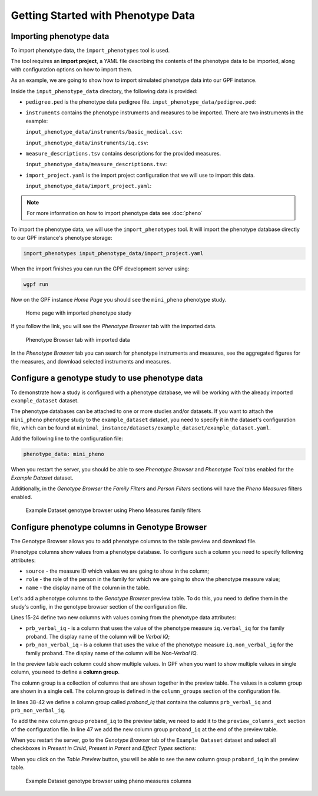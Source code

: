 Getting Started with Phenotype Data
###################################

Importing phenotype data
++++++++++++++++++++++++

To import phenotype data, the ``import_phenotypes`` tool is used.

The tool requires an **import project**, a YAML file describing the
contents of the phenotype data to be imported, along with configuration options
on how to import them.

As an example, we are going to show how to import simulated phenotype
data into our GPF instance.

Inside the ``input_phenotype_data`` directory, the following data is provided:

* ``pedigree.ped`` is the phenotype data pedigree file.
  ``input_phenotype_data/pedigree.ped``:

  .. literalinclude:: gpf-getting-started/input_phenotype_data/pedigree.ped
      :tab-width: 10

* ``instruments`` contains the phenotype instruments and measures to be imported.
  There are two instruments in the example:

  ``input_phenotype_data/instruments/basic_medical.csv``:
  
  .. literalinclude:: gpf-getting-started/input_phenotype_data/instruments/basic_medical.csv

  ``input_phenotype_data/instruments/iq.csv``:

  .. literalinclude:: gpf-getting-started/input_phenotype_data/instruments/iq.csv

* ``measure_descriptions.tsv`` contains descriptions for the provided measures.

  ``input_phenotype_data/measure_descriptions.tsv``:

  .. literalinclude:: gpf-getting-started/input_phenotype_data/measure_descriptions.tsv
      :tab-width: 20

* ``import_project.yaml`` is the import project configuration that we will use 
  to import this data.

  ``input_phenotype_data/import_project.yaml``:

  .. literalinclude:: gpf-getting-started/input_phenotype_data/import_project.yaml

.. note::

    For more information on how to import phenotype data see 
    :doc:`pheno`

To import the phenotype data, we will use the ``import_phenotypes`` tool. 
It will import the phenotype database directly to our GPF instance's phenotype 
storage:

.. code:: bash

    import_phenotypes input_phenotype_data/import_project.yaml

When the import finishes you can run the GPF development server using:

.. code-block:: bash

    wgpf run

Now on the GPF instance `Home Page` you should see the ``mini_pheno`` phenotype
study. 

.. figure:: getting_started_files/mini-pheno-home-page.png

    Home page with imported phenotype study


If you follow the link, you will see the `Phenotype Browser` tab with the
imported data.

.. figure:: getting_started_files/mini-pheno-phenotype-browser.png

    Phenotype Browser tab with imported data

In the `Phenotype Browser` tab you can search for phenotype instruments and
measures, see the aggregated figures for the measures, and download selected
instruments and measures.


Configure a genotype study to use phenotype data
++++++++++++++++++++++++++++++++++++++++++++++++

To demonstrate how a study is configured with a phenotype database, we will
be working with the already imported ``example_dataset`` dataset.

The phenotype databases can be attached to one or more studies and/or datasets.
If you want to attach the ``mini_pheno`` phenotype study to the 
``example_dataset`` dataset,
you need to specify it in the dataset's configuration file, which can be found at
``minimal_instance/datasets/example_dataset/example_dataset.yaml``.

Add the following line to the configuration file:

.. code:: yaml

    phenotype_data: mini_pheno

When you restart the server, you should be able to see `Phenotype Browser` 
and `Phenotype Tool` tabs enabled for the `Example Dataset` dataset.

Additionally, in the `Genotype Browser` the `Family Filters` and 
`Person Filters` sections will have
the `Pheno Measures` filters enabled.

.. figure:: getting_started_files/example-dataset-genotype-browser-pheno-filters-2.png

    Example Dataset genotype browser using Pheno Measures family filters


Configure phenotype columns in Genotype Browser
+++++++++++++++++++++++++++++++++++++++++++++++

The Genotype Browser allows you to add phenotype columns to the table preview
and download file.

Phenotype columns show values from a phenotype database.
To configure such a column you need to specify following attributes:

* ``source`` - the measure ID which values we are going to show in the column;

* ``role`` - the role of the person in the family for which we are going to show
  the phenotype measure value;

* ``name`` - the display name of the column in the table.

Let's add a phenotype columns to the `Genotype Browser` preview table. 
To do this, you need to define them in the study's config, in the genotype 
browser section of the configuration file.

.. code-block:: yaml
    :linenos:
    :emphasize-lines: 15-24,38-42,47,53-54

    genotype_browser:
      columns:
        genotype:
          gnomad_v4_genome_af:
            name: gnomAD v4 AF
            source: gnomad_v4_genome_ALL_af
            format: "%%.5f"
          clinvar_clnsig:
            name: CLNSIG
            source: CLNSIG
          clinvar_clndn:
            name: CLNDN
            source: CLNDN

        phenotype:
          prb_verbal_iq:
            role: prb
            name: Verbal IQ
            source: iq.verbal_iq
    
          prb_non_verbal_iq:
            role: prb
            name: Non-Verbal IQ
            source: iq.non_verbal_iq
    
      column_groups:
        gnomad_v4:
          name: gnomAD v4
          columns:
          - gnomad_v4_genome_af

        clinvar:
          name: ClinVar
          columns:
          - clinvar_clnsig
          - clinvar_clndn

        proband_iq:
          name: Proband IQ
          columns:
          - prb_verbal_iq
          - prb_non_verbal_iq
    
      preview_columns_ext:
        - gnomad_v4
        - clinvar
        - proband_iq
    
      download_columns_ext:
        - gnomad_v4_genome_af
        - clinvar_clnsig
        - clinvar_clndn
        - prb_verbal_iq
        - prb_non_verbal_iq


Lines 15-24 define two new columns with values coming from the phenotype data
attributes:

* ``prb_verbal_iq`` - is a column that uses the value of the phenotype measure
  ``iq.verbal_iq`` for the family proband. 
  The display name of the column will be `Verbal IQ`;

* ``prb_non_verbal_iq`` - is a column that uses the value of the phenotype measure
  ``iq.non_verbal_iq`` for the family proband.
  The display name of the column will be `Non-Verbal IQ`.

In the preview table each column could show multiple values. In GPF when you
want to show multiple values in single column, you need to define 
a **column group**.

The column group is a collection of columns that are
shown together in the preview table. The values in a column group are shown
in a single cell. The column group is defined in the
``column_groups`` section of the configuration file.

In lines 38-42 we define a column group called `proband_iq` that contains the
columns ``prb_verbal_iq`` and ``prb_non_verbal_iq``.

To add the new column group ``proband_iq`` to the preview table, we need to add it to the
``preview_columns_ext`` section of the configuration file. In line 47 we
add the new column group ``proband_iq`` at the end of the preview table.


When you restart the server, go to the `Genotype Browser` tab of the 
``Example Dataset`` dataset and select all checkboxes in `Present in Child`, 
`Present in Parent` and `Effect Types` sections:

.. image:: getting_started_files/example-dataset-proband-iq-column-group-filters.png

When you click on the `Table Preview` button, you will be able to see the new column group
``proband_iq`` in the preview table.

.. figure:: getting_started_files/example-dataset-proband-iq-column-group-variants.png

    Example Dataset genotype browser using pheno measures columns

